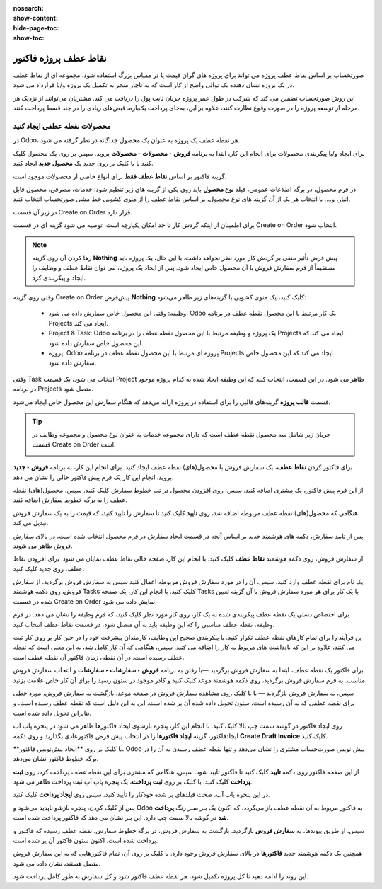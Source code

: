 :nosearch:
:show-content:
:hide-page-toc:
:show-toc:

==============================
نقاط عطف پروژه فاکتور
==============================

صورتحساب بر اساس نقاط عطف پروژه می تواند برای پروژه های گران قیمت یا در مقیاس بزرگ استفاده شود. مجموعه ای از نقاط عطف در یک پروژه نشان دهنده یک توالی واضح از کار است که به ناچار منجر به تکمیل یک پروژه و/یا قرارداد می شود.

این روش صورتحساب تضمین می کند که شرکت در طول عمر پروژه جریان ثابت پول را دریافت می کند. مشتریان می‌توانند از نزدیک هر مرحله از توسعه پروژه را در صورت وقوع نظارت کنند، علاوه بر این، به‌جای پرداخت یک‌باره، قبض‌های زیادی را در چند قسط پرداخت کنند.


محصولات نقطه عطفی ایجاد کنید
----------------------------------------------
در Odoo، هر نقطه عطف یک پروژه به عنوان یک محصول جداگانه در نظر گرفته می شود.

برای ایجاد و/یا پیکربندی محصولات برای انجام این کار، ابتدا به برنامه **فروش ‣ محصولات ‣ محصولات** بروید. سپس بر روی یک محصول کلیک کنید یا با کلیک بر روی جدید یک **محصول جدید** ایجاد کنید.

گزینه فاکتور بر اساس **نقاط عطف فقط** برای انواع خاصی از محصولات موجود است.


در فرم محصول، در برگه اطلاعات عمومی، فیلد **نوع محصول** باید روی یکی از گزینه های زیر تنظیم شود: خدمات، مصرفی، محصول قابل انبار، و....
با انتخاب هر یک از آن گزینه های نوع محصول، بر اساس نقاط عطف را از منوی کشویی خط مشی صورتحساب انتخاب کنید.

.. image:: ./img/invoicing /e84.jpg
    :align: center
    :alt: فروش


در زیر آن قسمت Create on Order قرار دارد.

برای اطمینان از اینکه گردش کار تا حد امکان یکپارچه است، توصیه می شود گزینه ای در قسمت Create on Order انتخاب شود.

.. image:: ./img/invoicing /e85.jpg
    :align: center
    :alt: فروش


.. note::
    رها کردن آن روی گزینه **Nothing** پیش‌ فرض تأثیر منفی بر گردش کار مورد نظر نخواهد داشت. با این حال، یک پروژه باید مستقیماً از فرم سفارش فروش با آن محصول خاص ایجاد شود. پس از ایجاد یک پروژه، می توان نقاط عطف و وظایف را ایجاد و پیکربندی کرد.


وقتی روی گزینه Create on Order پیش‌فرض **Nothing** کلیک کنید، یک منوی کشویی با گزینه‌های زیر ظاهر می‌شود:

  - وظیفه: وقتی این محصول خاص سفارش داده می شود، Odoo یک کار مرتبط با این محصول نقطه عطف در برنامه Projects ایجاد می کند.
  - Project & Task: Odoo یک پروژه و وظیفه مرتبط با این محصول نقطه عطف را در برنامه Projects ایجاد می کند که این محصول خاص سفارش داده شود.
  - پروژه: Odoo پروژه ای مرتبط با این محصول نقطه عطف در برنامه Projects ایجاد می کند که این محصول خاص سفارش داده شود.


وقتی Task انتخاب می شود، یک قسمت Project ظاهر می شود. در این قسمت، انتخاب کنید که این وظیفه ایجاد شده به کدام پروژه موجود در برنامه Projects متصل شود.

.. image:: ./img/invoicing /e86.jpg
    :align: center
    :alt: فروش

قسمت **قالب پروژه** گزینه‌های قالبی را برای استفاده در پروژه ارائه می‌دهد که هنگام سفارش این محصول خاص ایجاد می‌شود.

.. image:: ./img/invoicing /e87.jpg
    :align: center
    :alt: فروش


.. tip::
    جریان زیر شامل سه محصول نقطه عطف است که دارای مجموعه خدمات به عنوان نوع محصول و مجموعه وظایف در قسمت Create on Order است.

    .. image:: ./img/invoicing /e88.jpg
        :align: center
        :alt: فروش


برای فاکتور کردن **نقاط عطف**، یک سفارش فروش با محصول(های) نقطه عطف ایجاد کنید. برای انجام این کار، به برنامه **فروش ‣ جدید** بروید. انجام این کار یک فرم پیش فاکتور خالی را نشان می دهد.

از این فرم پیش فاکتور، یک مشتری اضافه کنید. سپس، روی افزودن محصول در تب خطوط سفارش کلیک کنید. سپس، محصول(های) نقطه عطف را به برگه خطوط سفارش اضافه کنید.

هنگامی که محصول(های) نقطه عطف مربوطه اضافه شد، روی **تایید** کلیک کنید تا سفارش را تایید کنید، که قیمت را به یک سفارش فروش تبدیل می کند.

پس از تایید سفارش، دکمه های هوشمند جدید بر اساس آنچه در قسمت ایجاد سفارش در فرم محصول انتخاب شده است، در بالای سفارش فروش ظاهر می شوند.

از سفارش فروش، روی دکمه هوشمند **نقاط عطف** کلیک کنید. با انجام این کار، صفحه خالی نقاط عطف نمایان می شود. برای افزودن نقاط عطف، روی جدید کلیک کنید.

.. image:: ./img/invoicing /e89.jpg
    :align: center
    :alt: فروش


یک نام برای نقطه عطف وارد کنید. سپس، آن را در مورد سفارش فروش مربوطه اعمال کنید
سپس به سفارش فروش برگردید. از سفارش فروش، روی دکمه هوشمند Tasks کلیک کنید. با انجام این کار، یک صفحه Tasks با یک کار برای هر مورد سفارش فروش با آن گزینه تعیین شده در قسمت Create on Order نمایش داده می شود.


.. image:: ./img/invoicing /e90.jpg
    :align: center
    :alt: فروش


برای اختصاص دستی یک نقطه عطف پیکربندی شده به یک کار، روی کار مورد نظر کلیک کنید، که فرم وظیفه را نشان می دهد. در فرم وظیفه، نقطه عطف مناسبی را که این وظیفه باید به آن متصل شود، در قسمت نقاط عطف انتخاب کنید.

.. image:: ./img/invoicing /e91.jpg
    :align: center
    :alt: فروش


ین فرآیند را برای تمام کارهای نقطه عطف تکرار کنید.
با پیکربندی صحیح این وظایف، کارمندان پیشرفت خود را در حین کار بر روی کار ثبت می کنند، علاوه بر این که یادداشت های مربوط به کار را اضافه می کنند.
سپس، هنگامی که آن کار کامل شد، به این معنی است که نقطه عطف رسیده است. در آن نقطه، زمان فاکتور آن نقطه عطف است.


برای فاکتور یک نقطه عطف، ابتدا به سفارش فروش برگردید —با رفتن به برنامه **فروش ‣ سفارشات ‣ سفارشات** و انتخاب سفارش فروش مناسب.
به فرم سفارش فروش برگردید، روی دکمه هوشمند موعد کلیک کنید و کادر موجود در ستون رسید را برای آن کار خاص علامت بزنید.

.. image:: ./img/invoicing /e92.jpg
    :align: center
    :alt: فروش


.. image:: ./img/invoicing /e93.jpg
    :align: center
    :alt: فروش


سپس، به سفارش فروش بازگردید — یا با کلیک روی مشاهده سفارش فروش در صفحه موعد.
بازگشت به سفارش فروش، مورد خطی برای نقطه عطفی که به آن رسیده است، ستون تحویل داده شده آن پر شده است. این به این دلیل است که نقطه عطف رسیده است، و بنابراین تحویل داده شده است.


.. image:: ./img/invoicing /e94.jpg
    :align: center
    :alt: فروش


روی ایجاد فاکتور در گوشه سمت چپ بالا کلیک کنید. با انجام این کار، پنجره بازشوی ایجاد فاکتورها ظاهر می شود
در پنجره پاپ آپ ایجادفاکتور، گزینه **ایجاد فاکتورها** را در انتخاب پیش فرض فاکتورعادی بگذارید و روی دکمه **Create Draft Invoice** کلیک کنید.

.. image:: ./img/invoicing /e95.jpg
    :align: center
    :alt: فروش


**با کلیک بر روی **ایجاد پیش‌نویس فاکتور، Odoo پیش‌ نویس صورت‌حساب مشتری را نشان می‌دهد و تنها نقطه عطف رسیدن به آن را در برگه خطوط فاکتور نشان می‌دهد.

.. image:: ./img/invoicing /e96.jpg
    :align: center
    :alt: فروش


از این صفحه فاکتور روی دکمه **تایید** کلیک کنید تا فاکتور تایید شود. سپس، هنگامی که مشتری برای این نقطه عطف پرداخت کرد، روی **ثبت پرداخت** کلیک کنید.
با کلیک بر روی **ثبت پرداخت**، یک پنجره پاپ آپ ثبت پرداخت ظاهر می شود.


.. image:: ./img/invoicing /e97.jpg
    :align: center
    :alt: فروش


در این پنجره پاپ آپ، صحت فیلدهای پر شده خودکار را تأیید کنید، سپس روی **ایجاد پرداخت** کلیک کنید.

پس از کلیک کردن، پنجره بازشو ناپدید می‌شود و Odoo به فاکتور مربوط به آن نقطه عطف باز می‌گردد، که اکنون یک بنر سبز رنگ **پرداخت شد** در گوشه بالا سمت چپ دارد. این بنر نشان می دهد که فاکتور پرداخت شده است.

.. image:: ./img/invoicing /e98.jpg
    :align: center
    :alt: فروش


سپس، از طریق پیوندها، به **سفارش فروش** بازگردید. بازگشت به سفارش فروش، در برگه خطوط سفارش، نقطه عطف رسیده که فاکتور و پرداخت شده است، اکنون ستون فاکتور آن پر شده است.

.. image:: ./img/invoicing /e99.jpg
    :align: center
    :alt: فروش

همچنین یک دکمه هوشمند جدید **فاکتورها** در بالای سفارش فروش وجود دارد. با کلیک بر روی آن، تمام فاکتورهایی که به این سفارش فروش متصل هستند، نشان داده می شود.

.. image:: ./img/invoicing /e100.jpg
    :align: center
    :alt: فروش


این روند را ادامه دهید تا کل پروژه تکمیل شود، هر نقطه عطف فاکتور شود و کل سفارش به طور کامل پرداخت شود.


.. seealso::
   - :doc:`pro-forma invoices`
   - :doc:`invoicing based on time and materials`
   - :doc:`invoice based on delivered or ordered quantities`